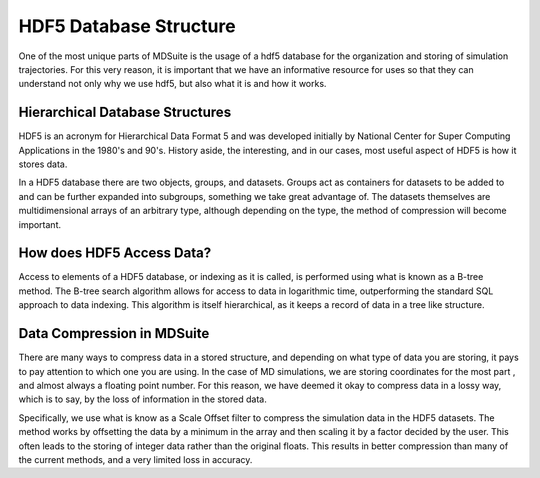 HDF5 Database Structure
=======================

One of the most unique parts of MDSuite is the usage of a hdf5 database for the organization and storing of simulation
trajectories. For this very reason, it is important that we have an informative resource for uses so that they can
understand not only why we use hdf5, but also what it is and how it works.

Hierarchical Database Structures
--------------------------------
HDF5 is an acronym for Hierarchical Data Format 5 and was developed initially by National Center for Super Computing
Applications in the 1980's and 90's. History aside, the interesting, and in our cases, most useful aspect of HDF5 is
how it stores data.

In a HDF5 database there are two objects, groups, and datasets. Groups act as containers for datasets to be added to
and can be further expanded into subgroups, something we take great advantage of. The datasets themselves are
multidimensional arrays of an arbitrary type, although depending on the type, the method of compression will become
important.

How does HDF5 Access Data?
--------------------------
Access to elements of a HDF5 database, or indexing as it is called, is performed using what is known as a B-tree method.
The B-tree search algorithm allows for access to data in logarithmic time, outperforming the standard SQL approach
to data indexing. This algorithm is itself hierarchical, as it keeps a record of data in a tree like structure.

Data Compression in MDSuite
---------------------------
There are many ways to compress data in a stored structure, and depending on what type of data you are storing, it pays
to pay attention to which one you are using. In the case of MD simulations, we are storing coordinates for the most part
, and almost always a floating point number. For this reason, we have deemed it okay to compress data in a lossy
way, which is to say, by the loss of information in the stored data.

Specifically, we use what is know as a Scale Offset filter to compress the simulation data in the HDF5 datasets. The
method works by offsetting the data by a minimum in the array and then scaling it by a factor decided by the user. This
often leads to the storing of integer data rather than the original floats. This results in better compression than
many of the current methods, and a very limited loss in accuracy.
